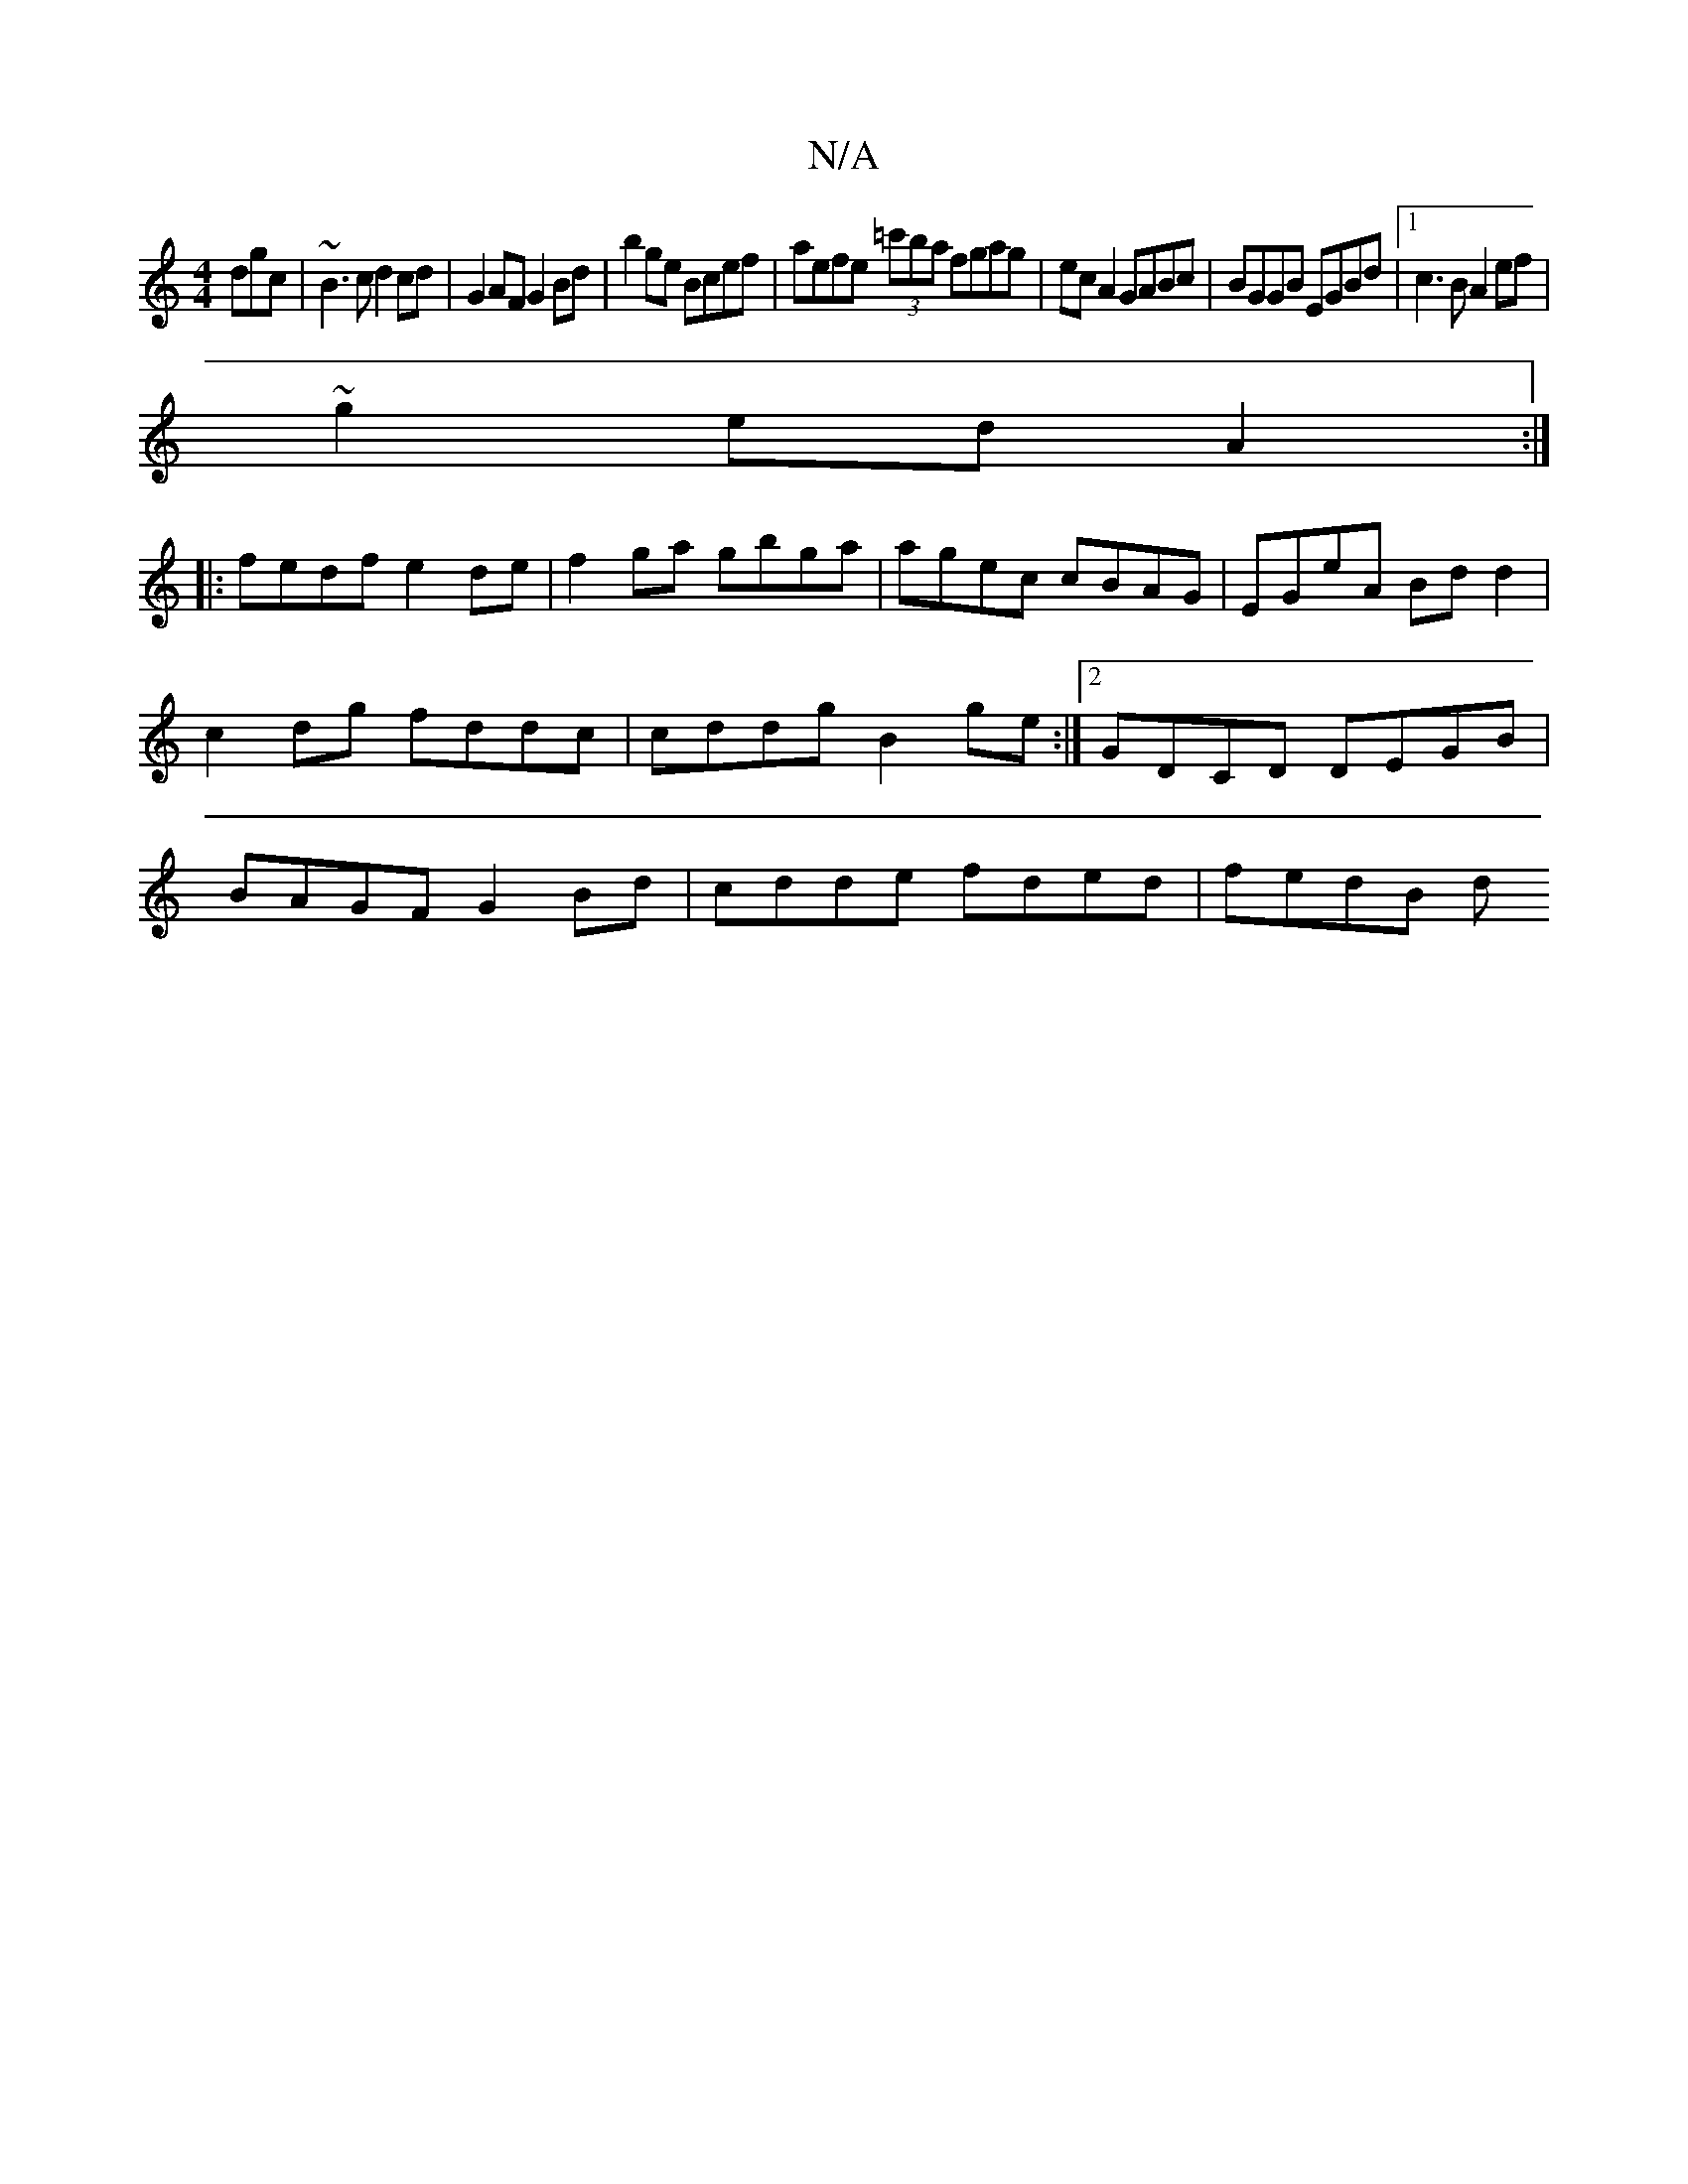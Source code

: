 X:1
T:N/A
M:4/4
R:N/A
K:Cmajor
dgc|~B3c d2 cd|G2AF G2Bd|b2ge Bcef|aefe (3=c'ba fgag|ecA2 GABc|BGGB EGBd|1 c3B A2ef|
~g2ed A2:|
|:fedf e2de|f2ga gbga|agec cBAG|EGeA Bdd2|c2dg fddc | cddg B2ge :|2 GDCD DEGB|BAGF G2Bd|cdde fded|fedB d